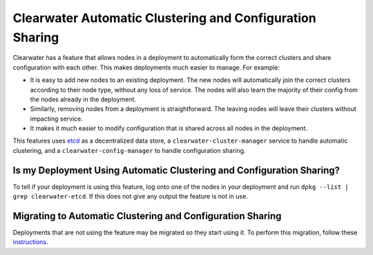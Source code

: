 Clearwater Automatic Clustering and Configuration Sharing
=========================================================

Clearwater has a feature that allows nodes in a deployment to
automatically form the correct clusters and share configuration with
each other. This makes deployments much easier to manage. For example:

-  It is easy to add new nodes to an existing deployment. The new nodes
   will automatically join the correct clusters according to their node
   type, without any loss of service. The nodes will also learn the
   majority of their config from the nodes already in the deployment.
-  Similarly, removing nodes from a deployment is straightforward. The
   leaving nodes will leave their clusters without impacting service.
-  It makes it much easier to modify configuration that is shared across
   all nodes in the deployment.

This features uses `etcd <https://github.com/coreos/etcd>`__ as a
decentralized data store, a ``clearwater-cluster-manager`` service to
handle automatic clustering, and a ``clearwater-config-manager`` to
handle configuration sharing.

Is my Deployment Using Automatic Clustering and Configuration Sharing?
~~~~~~~~~~~~~~~~~~~~~~~~~~~~~~~~~~~~~~~~~~~~~~~~~~~~~~~~~~~~~~~~~~~~~~

To tell if your deployment is using this feature, log onto one of the
nodes in your deployment and run ``dpkg --list | grep clearwater-etcd``.
If this does not give any output the feature is not in use.

Migrating to Automatic Clustering and Configuration Sharing
~~~~~~~~~~~~~~~~~~~~~~~~~~~~~~~~~~~~~~~~~~~~~~~~~~~~~~~~~~~

Deployments that are not using the feature may be migrated so they start
using it. To perform this migration, follow these
`instructions <Migrating_To_etcd.html>`__.
